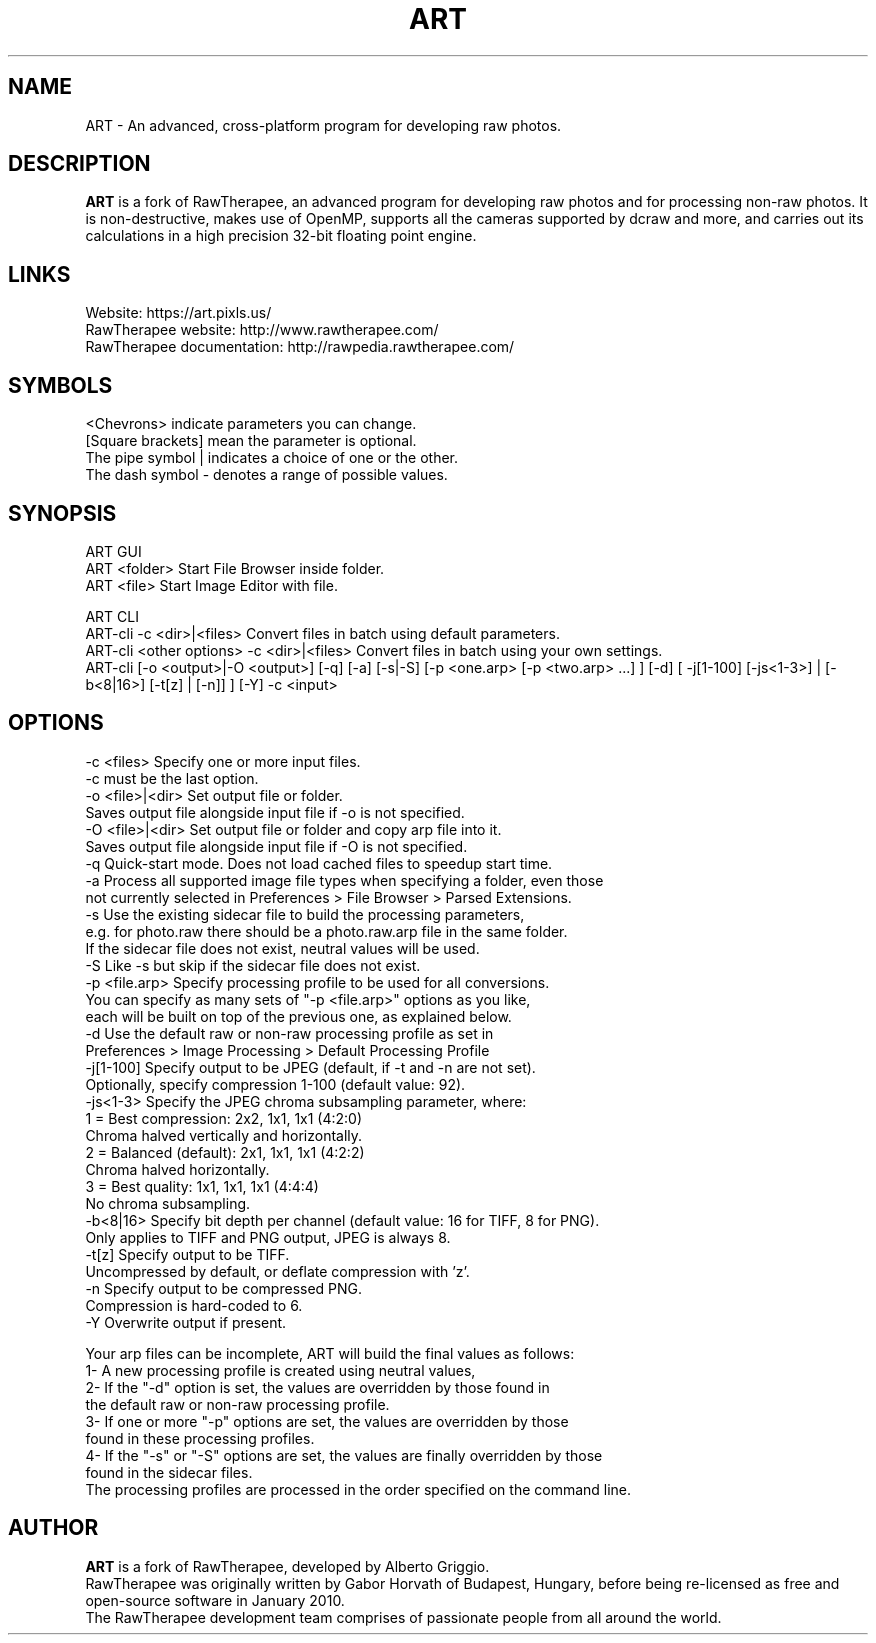 .TH ART 1 "Jul 25, 2019"
.SH NAME
ART - An advanced, cross-platform program for developing raw photos.
.SH DESCRIPTION
\fBART\fP is a fork of RawTherapee, an advanced program for developing raw photos and for processing non-raw photos. It is non-destructive, makes use of OpenMP, supports all the cameras supported by dcraw and more, and carries out its calculations in a high precision 32-bit floating point engine.
.SH LINKS
  Website: https://art.pixls.us/
  RawTherapee website: http://www.rawtherapee.com/
  RawTherapee documentation: http://rawpedia.rawtherapee.com/
.SH SYMBOLS
  <Chevrons> indicate parameters you can change.
  [Square brackets] mean the parameter is optional.
  The pipe symbol | indicates a choice of one or the other.
  The dash symbol - denotes a range of possible values.
.SH SYNOPSIS
  ART GUI
  ART <folder>           Start File Browser inside folder.
  ART <file>             Start Image Editor with file.

  ART CLI
  ART-cli -c <dir>|<files>   Convert files in batch using default parameters.
  ART-cli <other options> -c <dir>|<files>  Convert files in batch using your own settings.
  ART-cli [-o <output>|-O <output>] [-q] [-a] [-s|-S] [-p <one.arp> [-p <two.arp> ...] ] [-d] [ -j[1-100] [-js<1-3>] | [-b<8|16>] [-t[z] | [-n]] ] [-Y] -c <input>
.SH OPTIONS
  -c <files>       Specify one or more input files.
                   -c must be the last option.
  -o <file>|<dir>  Set output file or folder.
                   Saves output file alongside input file if -o is not specified.
  -O <file>|<dir>  Set output file or folder and copy arp file into it.
                   Saves output file alongside input file if -O is not specified.
  -q               Quick-start mode. Does not load cached files to speedup start time.
  -a               Process all supported image file types when specifying a folder, even those
                   not currently selected in Preferences > File Browser > Parsed Extensions.
  -s               Use the existing sidecar file to build the processing parameters,
                   e.g. for photo.raw there should be a photo.raw.arp file in the same folder.
                   If the sidecar file does not exist, neutral values will be used.
  -S               Like -s but skip if the sidecar file does not exist.
  -p <file.arp>    Specify processing profile to be used for all conversions.
                   You can specify as many sets of "-p <file.arp>" options as you like,
                   each will be built on top of the previous one, as explained below.
  -d               Use the default raw or non-raw processing profile as set in
                   Preferences > Image Processing > Default Processing Profile
  -j[1-100]        Specify output to be JPEG (default, if -t and -n are not set).
                   Optionally, specify compression 1-100 (default value: 92).
  -js<1-3>         Specify the JPEG chroma subsampling parameter, where:
                   1 = Best compression:   2x2, 1x1, 1x1 (4:2:0)
                       Chroma halved vertically and horizontally.
                   2 = Balanced (default): 2x1, 1x1, 1x1 (4:2:2)
                       Chroma halved horizontally.
                   3 = Best quality:       1x1, 1x1, 1x1 (4:4:4)
                       No chroma subsampling.
  -b<8|16>         Specify bit depth per channel (default value: 16 for TIFF, 8 for PNG).
                   Only applies to TIFF and PNG output, JPEG is always 8.
  -t[z]            Specify output to be TIFF.
                   Uncompressed by default, or deflate compression with 'z'.
  -n               Specify output to be compressed PNG.
                   Compression is hard-coded to 6.
  -Y               Overwrite output if present.

Your arp files can be incomplete, ART will build the final values as follows:
  1- A new processing profile is created using neutral values,
  2- If the "-d" option is set, the values are overridden by those found in
     the default raw or non-raw processing profile.
  3- If one or more "-p" options are set, the values are overridden by those
     found in these processing profiles.
  4- If the "-s" or "-S" options are set, the values are finally overridden by those
     found in the sidecar files.
  The processing profiles are processed in the order specified on the command line.
.SH AUTHOR
\fBART\fP is a fork of RawTherapee, developed by Alberto Griggio.
.br
RawTherapee was originally written by Gabor Horvath of Budapest, Hungary, before being re-licensed as free and open-source software in January 2010.
.br
The RawTherapee development team comprises of passionate people from all around the world.
